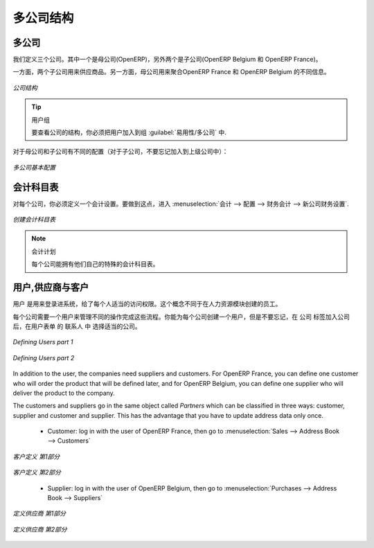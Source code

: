.. i18n: Companies Structure
.. i18n: -------------------
..

多公司结构
-------------------

.. i18n: Companies
.. i18n: ^^^^^^^^^
..

多公司
^^^^^^^^^

.. i18n: Three companies have to be defined. One mother company (OpenERP) and two children (OpenERP Belgium and OpenERP France). 
..

我们定义三个公司。其中一个是母公司(OpenERP)，另外两个是子公司(OpenERP Belgium 和 OpenERP France)。

.. i18n: On the one hand, the two child companies will be used to support the flow of goods. On the other hand, the mother company 
.. i18n: will be used to aggregate the different information from OpenERP France and OpenERP Belgium.
..

 
一方面，两个子公司用来供应商品。另一方面，母公司用来聚合OpenERP France 和 OpenERP Belgium 的不同信息。


.. i18n: .. figure:: images/company_structure.png
.. i18n:    :scale: 75
.. i18n:    :align: center
.. i18n:    
.. i18n:    *Companies Structure*
.. i18n:    
.. i18n: .. tip:: User Group
.. i18n: 
.. i18n: 	To view the companies' structure, you have to add the group  :guilabel:`Useability/Multi Companies` to your user. 
.. i18n:    
.. i18n: Here are the different configurations for the mother and the child companies (for the child companies, do not 
.. i18n: forget to add a parent company):
..

.. figure:: images/company_structure.png
   :scale: 75
   :align: center
   
   *公司结构*
   
.. tip:: 用户组

	要查看公司的结构，你必须把用户加入到组  :guilabel:`易用性/多公司` 中. 
   
对于母公司和子公司有不同的配置（对于子公司，不要忘记加入到上级公司中）：


.. i18n: .. figure:: images/child_company.png
.. i18n:    :scale: 75
.. i18n:    :align: center
.. i18n:    
.. i18n:    *Companies Configuration*
.. i18n:    
.. i18n: Charts of Accounts
.. i18n: ^^^^^^^^^^^^^^^^^^
..

.. figure:: images/child_company.png
   :scale: 75
   :align: center
   
   *多公司基本配置*
   
会计科目表
^^^^^^^^^^^^^^^^^^

.. i18n: For each company, you have to define an accounting setting. To do this, go to the :menuselection:`Accounting --> 
.. i18n: Configuration --> Financial Accounting --> New company Financial Setting`. 
..


对每个公司，你必须定义一个会计设置。要做到这点，进入 :menuselection:`会计 --> 
配置 --> 财务会计 --> 新公司财务设置`. 

.. i18n: .. figure:: images/accounting_charts.png
.. i18n:    :scale: 75
.. i18n:    :align: center
.. i18n:    
.. i18n:    *Creating Charts of Accounts*
..

.. figure:: images/accounting_charts.png
   :scale: 75
   :align: center
   
   *创建会计科目表*

.. i18n: .. note:: Accounting Plan
.. i18n: 
.. i18n: 	Each of your companies can have its own specific chart of accounts.
..

.. note:: 会计计划

	每个公司能拥有他们自己的特殊的会计科目表。

.. i18n: Users, Suppliers & Customers
.. i18n: ^^^^^^^^^^^^^^^^^^^^^^^^^^^^
..

用户,供应商与客户
^^^^^^^^^^^^^^^^^^^^^^^^^^^^

.. i18n: The users are used to log in to the system and to give the appropriate access rights to each person. This concept is different 
.. i18n: from the employee who is created through the Human Resources module.
..


用户 是用来登录进系统，给了每个人适当的访问权限。这个概念不同于在人力资源模块创建的员工。

.. i18n: Each company needs a user to manage the different operations to complete the flow. You can create one user for each 
.. i18n: company, but do not forget to select the appropriate company in the ``Contact`` section of the User form after have added the 
.. i18n: company in the ``Companies`` tab.
..

每个公司需要一个用户来管理不同的操作完成这些流程。你能为每个公司创建一个用户，但是不要忘记，在 ``公司`` 标签加入公司后，在用户表单
的 ``联系人``  中 选择适当的公司。

.. i18n: .. figure:: images/user_1tab.png
.. i18n:    :scale: 50
.. i18n:    :align: center
.. i18n:    
.. i18n:    *Defining Users part 1*
.. i18n:    
.. i18n: .. figure:: images/user_2tab.png
.. i18n:    :scale: 75
.. i18n:    :align: center
.. i18n:    
.. i18n:    *Defining Users part 2*
..

.. figure:: images/user_1tab.png
   :scale: 50
   :align: center
   
   *Defining Users part 1*
   
.. figure:: images/user_2tab.png
   :scale: 75
   :align: center
   
   *Defining Users part 2*

.. i18n: In addition to the user, the companies need suppliers and customers. For OpenERP France, you can define one customer who will 
.. i18n: order the product that will be defined later, and for OpenERP Belgium, you can define one supplier who will deliver the product to 
.. i18n: the company.
..

In addition to the user, the companies need suppliers and customers. For OpenERP France, you can define one customer who will 
order the product that will be defined later, and for OpenERP Belgium, you can define one supplier who will deliver the product to 
the company.

.. i18n: The customers and suppliers go in the same object called `Partners` which can be classified in three ways: customer, supplier and
.. i18n: customer and supplier. This has the advantage that you have to update address data only once.
..

The customers and suppliers go in the same object called `Partners` which can be classified in three ways: customer, supplier and
customer and supplier. This has the advantage that you have to update address data only once.

.. i18n: 	* Customer: log in with the user of OpenERP France, then go to :menuselection:`Sales --> Address Book --> Customers`
.. i18n: 	
.. i18n: .. figure:: images/customer_1tab.png
.. i18n:    :scale: 75
.. i18n:    :align: center
.. i18n:    
.. i18n:    *Defining Customers part 1*
..

	* Customer: log in with the user of OpenERP France, then go to :menuselection:`Sales --> Address Book --> Customers`
	
.. figure:: images/customer_1tab.png
   :scale: 75
   :align: center
   
   *客户定义 第1部分*

.. i18n: .. figure:: images/customer_2tab.png
.. i18n:    :scale: 75
.. i18n:    :align: center
.. i18n:    
.. i18n:    *Defining Customers part 2*
.. i18n:    
.. i18n: 	* Supplier: log in with the user of OpenERP Belgium, then go to :menuselection:`Purchases --> Address Book --> Suppliers`
..

.. figure:: images/customer_2tab.png
   :scale: 75
   :align: center
   
   *客户定义 第2部分*
   
	* Supplier: log in with the user of OpenERP Belgium, then go to :menuselection:`Purchases --> Address Book --> Suppliers`

.. i18n: .. figure:: images/supplier_1tab.png
.. i18n:    :scale: 75
.. i18n:    :align: center
.. i18n:    
.. i18n:    *Defining Suppliers part 1*
..

.. figure:: images/supplier_1tab.png
   :scale: 75
   :align: center
   
   *定义供应商 第1部分*

.. i18n: .. figure:: images/supplier_2tab.png
.. i18n:    :scale: 75
.. i18n:    :align: center
.. i18n:    
.. i18n:    *Defining Suppliers part 2*
.. i18n:    
..

.. figure:: images/supplier_2tab.png
   :scale: 75
   :align: center
   
   *定义供应商 第2部分*
   

.. i18n: .. Copyright © Open Object Press. All rights reserved.
..

.. Copyright © Open Object Press. All rights reserved.

.. i18n: .. You may take electronic copy of this publication and distribute it if you don't
.. i18n: .. change the content. You can also print a copy to be read by yourself only.
..

.. You may take electronic copy of this publication and distribute it if you don't
.. change the content. You can also print a copy to be read by yourself only.

.. i18n: .. We have contracts with different publishers in different countries to sell and
.. i18n: .. distribute paper or electronic based versions of this book (translated or not)
.. i18n: .. in bookstores. This helps to distribute and promote the OpenERP product. It
.. i18n: .. also helps us to create incentives to pay contributors and authors using author
.. i18n: .. rights of these sales.
..

.. We have contracts with different publishers in different countries to sell and
.. distribute paper or electronic based versions of this book (translated or not)
.. in bookstores. This helps to distribute and promote the OpenERP product. It
.. also helps us to create incentives to pay contributors and authors using author
.. rights of these sales.

.. i18n: .. Due to this, grants to translate, modify or sell this book are strictly
.. i18n: .. forbidden, unless Tiny SPRL (representing Open Object Press) gives you a
.. i18n: .. written authorisation for this.
..

.. Due to this, grants to translate, modify or sell this book are strictly
.. forbidden, unless Tiny SPRL (representing Open Object Press) gives you a
.. written authorisation for this.

.. i18n: .. Many of the designations used by manufacturers and suppliers to distinguish their
.. i18n: .. products are claimed as trademarks. Where those designations appear in this book,
.. i18n: .. and Open Object Press was aware of a trademark claim, the designations have been
.. i18n: .. printed in initial capitals.
..

.. Many of the designations used by manufacturers and suppliers to distinguish their
.. products are claimed as trademarks. Where those designations appear in this book,
.. and Open Object Press was aware of a trademark claim, the designations have been
.. printed in initial capitals.

.. i18n: .. While every precaution has been taken in the preparation of this book, the publisher
.. i18n: .. and the authors assume no responsibility for errors or omissions, or for damages
.. i18n: .. resulting from the use of the information contained herein.
..

.. While every precaution has been taken in the preparation of this book, the publisher
.. and the authors assume no responsibility for errors or omissions, or for damages
.. resulting from the use of the information contained herein.

.. i18n: .. Published by Open Object Press, Grand Rosière, Belgium
..

.. Published by Open Object Press, Grand Rosière, Belgium
